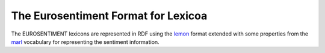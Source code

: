 The Eurosentiment Format for Lexicoa
====================================

The EUROSENTIMENT lexicons are represented in RDF using the lemon_ format extended with some properties from the marl_ vocabulary for representing the sentiment information.


.. _lemon: http://lemon-model.net/
.. _Marl: http://www.gsi.dit.upm.es/ontologies/marl



